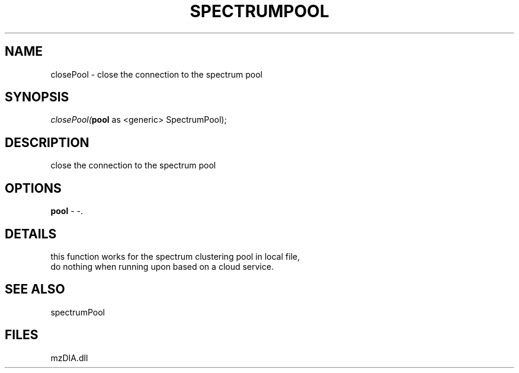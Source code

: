 .\" man page create by R# package system.
.TH SPECTRUMPOOL 1 2000-Jan "closePool" "closePool"
.SH NAME
closePool \- close the connection to the spectrum pool
.SH SYNOPSIS
\fIclosePool(\fBpool\fR as <generic> SpectrumPool);\fR
.SH DESCRIPTION
.PP
close the connection to the spectrum pool
.PP
.SH OPTIONS
.PP
\fBpool\fB \fR\- -. 
.PP
.SH DETAILS
.PP
this function works for the spectrum clustering pool in local file,
 do nothing when running upon based on a cloud service.
.PP
.SH SEE ALSO
spectrumPool
.SH FILES
.PP
mzDIA.dll
.PP
